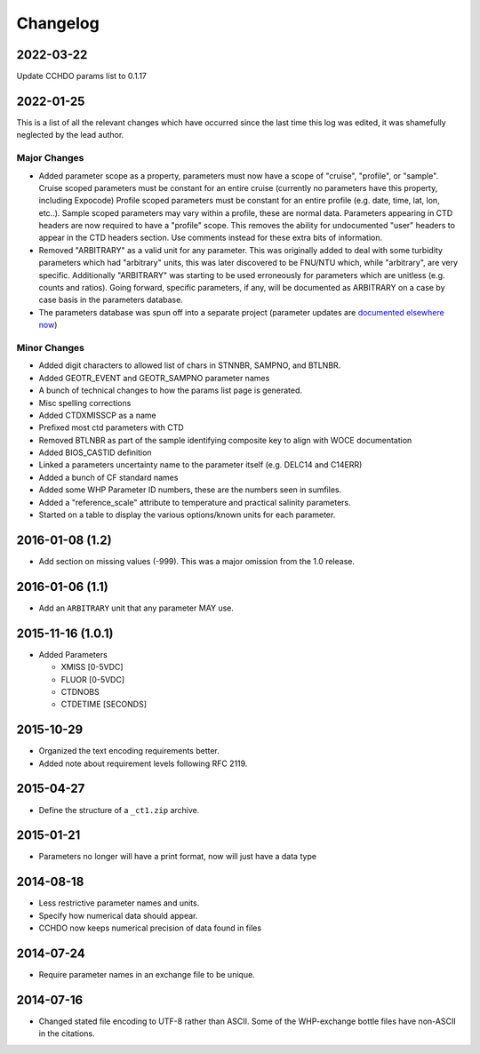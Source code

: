Changelog
=========
2022-03-22
----------
Update CCHDO params list to 0.1.17

2022-01-25
----------
This is a list of all the relevant changes which have occurred since the last time this log was edited, it was shamefully neglected by the lead author.

Major Changes
``````````````
* Added parameter scope as a property, parameters must now have a scope of "cruise", "profile", or "sample".
  Cruise scoped parameters must be constant for an entire cruise (currently no parameters have this property, including Expocode)
  Profile scoped parameters must be constant for an entire profile (e.g. date, time, lat, lon, etc..).
  Sample scoped parameters may vary within a profile, these are normal data.
  Parameters appearing in CTD headers are now required to have a "profile" scope.
  This removes the ability for undocumented "user" headers to appear in the CTD headers section.
  Use comments instead for these extra bits of information.

* Removed "ARBITRARY" as a valid unit for any parameter.
  This was originally added to deal with some turbidity parameters which had "arbitrary" units, this was later discovered to be FNU/NTU which, while "arbitrary", are very specific.
  Additionally "ARBITRARY" was starting to be used erroneously for parameters which are unitless (e.g. counts and ratios).
  Going forward, specific parameters, if any, will be documented as ARBITRARY on a case by case basis in the parameters database.

* The parameters database was spun off into a separate project (parameter updates are `documented elsewhere now <https://cchdo.github.io/params/changelog.html>`_)

Minor Changes
`````````````
* Added digit characters to allowed list of chars in STNNBR, SAMPNO, and BTLNBR.
* Added GEOTR_EVENT and GEOTR_SAMPNO parameter names
* A bunch of technical changes to how the params list page is generated.
* Misc spelling corrections
* Added CTDXMISSCP as a name
* Prefixed most ctd parameters with CTD
* Removed BTLNBR as part of the sample identifying composite key to align with WOCE documentation
* Added BIOS_CASTID definition
* Linked a parameters uncertainty name to the parameter itself (e.g. DELC14 and C14ERR)
* Added a bunch of CF standard names
* Added some WHP Parameter ID numbers, these are the numbers seen in sumfiles.
* Added a "reference_scale" attribute to temperature and practical salinity parameters.
* Started on a table to display the various options/known units for each parameter.

2016-01-08 (1.2)
----------------
* Add section on missing values (-999).
  This was a major omission from the 1.0 release.

2016-01-06 (1.1)
----------------
* Add an ``ARBITRARY`` unit that any parameter MAY use.

2015-11-16 (1.0.1)
------------------
* Added Parameters

  * XMISS [0-5VDC]
  * FLUOR [0-5VDC]
  * CTDNOBS
  * CTDETIME [SECONDS]

2015-10-29
----------
* Organized the text encoding requirements better.
* Added note about requirement levels following RFC 2119.

2015-04-27
----------
* Define the structure of a ``_ct1.zip`` archive.

2015-01-21
----------
* Parameters no longer will have a print format, now will just have a data type

2014-08-18
----------
* Less restrictive parameter names and units.
* Specify how numerical data should appear.
* CCHDO now keeps numerical precision of data found in files

2014-07-24
----------
* Require parameter names in an exchange file to be unique.

2014-07-16
----------
* Changed stated file encoding to UTF-8 rather than ASCII.
  Some of the WHP-exchange bottle files have non-ASCII in the citations.
